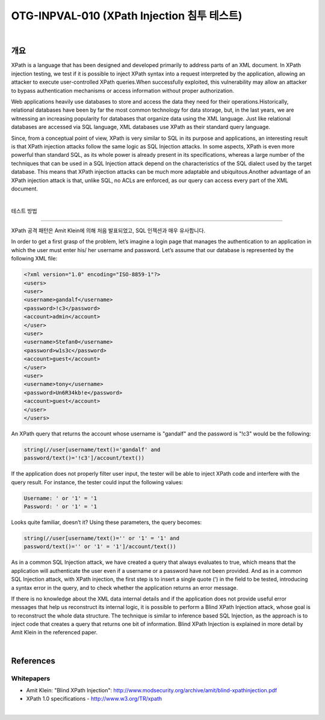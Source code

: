 ============================================================================================
OTG-INPVAL-010 (XPath Injection 침투 테스트)
============================================================================================

|

개요
============================================================================================

XPath is a language that has been designed and developed primarily
to address parts of an XML document. In XPath injection
testing, we test if it is possible to inject XPath syntax into a request
interpreted by the application, allowing an attacker to execute
user-controlled XPath queries.When successfully exploited,
this vulnerability may allow an attacker to bypass authentication
mechanisms or access information without proper authorization.

Web applications heavily use databases to store and access the
data they need for their operations.Historically, relational databases
have been by far the most common technology for data storage,
but, in the last years, we are witnessing an increasing popularity
for databases that organize data using the XML language.
Just like relational databases are accessed via SQL language, XML
databases use XPath as their standard query language.

Since, from a conceptual point of view, XPath is very similar to SQL
in its purpose and applications, an interesting result is that XPath
injection attacks follow the same logic as SQL Injection attacks. In
some aspects, XPath is even more powerful than standard SQL, as
its whole power is already present in its specifications, whereas a
large number of the techniques that can be used in a SQL Injection
attack depend on the characteristics of the SQL dialect used by
the target database. This means that XPath injection attacks can
be much more adaptable and ubiquitous.Another advantage of an
XPath injection attack is that, unlike SQL, no ACLs are enforced, as
our query can access every part of the XML document.

|

테스트 방법

============================================================================================

XPath 공격 패턴은 Amit Klein에 의해 처음 발표되었고, SQL 인젝션과 매우 유사합니다.


In order to get a first
grasp of the problem, let’s imagine a login page that manages the
authentication to an application in which the user must enter his/
her username and password.
Let’s assume that our database is represented by the following XML file:

.. code-block:: XML

    <?xml version="1.0" encoding="ISO-8859-1"?>
    <users>
    <user>
    <username>gandalf</username>
    <password>!c3</password>
    <account>admin</account>
    </user>
    <user>
    <username>Stefan0</username>
    <password>w1s3c</password>
    <account>guest</account>
    </user>
    <user>
    <username>tony</username>
    <password>Un6R34kb!e</password>
    <account>guest</account>
    </user>
    </users> 


An XPath query that returns the account whose username is "gandalf"
and the password is "!c3" would be the following:

.. code-block:: xml

    string(//user[username/text()='gandalf' and 
    password/text()='!c3']/account/text())


If the application does not properly filter user input, the tester will
be able to inject XPath code and interfere with the query result.
For instance, the tester could input the following values:

.. code-block:: xml

    Username: ' or '1' = '1
    Password: ' or '1' = '1 

Looks quite familiar, doesn’t it? Using these parameters, the query
becomes:


.. code-block:: xml

    string(//user[username/text()='' or '1' = '1' and 
    password/text()='' or '1' = '1']/account/text()) 


As in a common SQL Injection attack, we have created a query
that always evaluates to true, which means that the application
will authenticate the user even if a username or a password have
not been provided. And as in a common SQL Injection attack, with
XPath injection, the first step is to insert a single quote (') in the
field to be tested, introducing a syntax error in the query, and to
check whether the application returns an error message.

If there is no knowledge about the XML data internal details and if the
application does not provide useful error messages that help us reconstruct
its internal logic, it is possible to perform a Blind XPath Injection
attack, whose goal is to reconstruct the whole data structure.
The technique is similar to inference based SQL Injection, as the
approach is to inject code that creates a query that returns one bit
of information. Blind XPath Injection is explained in more detail by
Amit Klein in the referenced paper.

|

References
============================================================================================

Whitepapers
-------------------------------------------------------------------------------------------

- Amit Klein: "Blind XPath Injection": http://www.modsecurity.org/archive/amit/blind-xpathinjection.pdf
- XPath 1.0 specifications - http://www.w3.org/TR/xpath

|